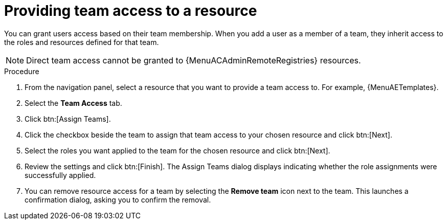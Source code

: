 :_mod-docs-content-type: PROCEDURE

[id="proc-gw-team-access"]

= Providing team access to a resource

You can grant users access based on their team membership. When you add a user as a member of a team, they inherit access to the roles and resources defined for that team.

[NOTE]
====
Direct team access cannot be granted to {MenuACAdminRemoteRegistries} resources.
====

.Procedure

. From the navigation panel, select a resource that you want to provide a team access to. For example, {MenuAETemplates}.
. Select the *Team Access* tab.
. Click btn:[Assign Teams].
. Click the checkbox beside the team to assign that team access to your chosen resource and click btn:[Next].
. Select the roles you want applied to the team for the chosen resource and click btn:[Next].
. Review the settings and click btn:[Finish]. The Assign Teams dialog displays indicating whether the role assignments were successfully applied.
. You can remove resource access for a team by selecting the *Remove team* icon next to the team. This launches a confirmation dialog, asking you to confirm the removal.

